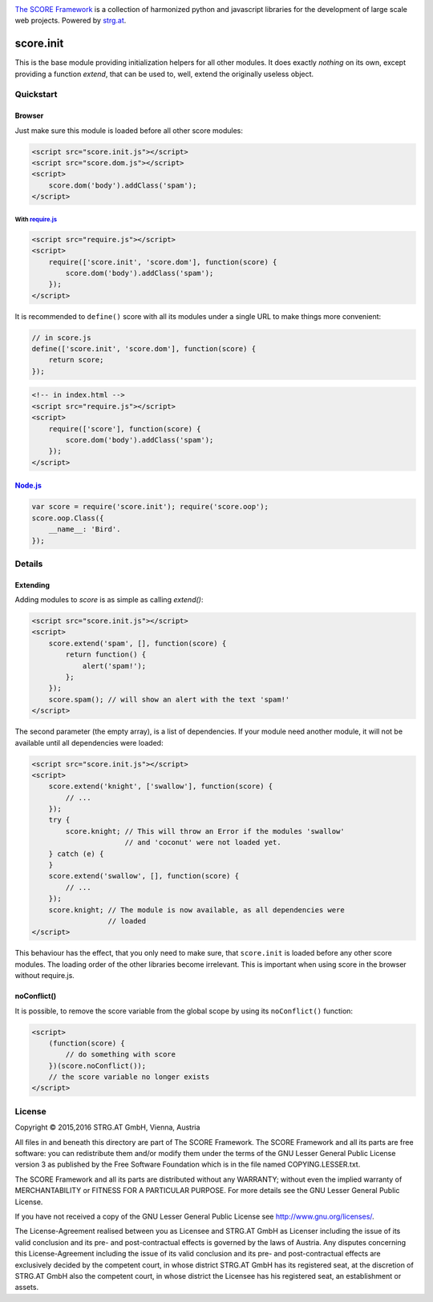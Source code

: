 .. image:: https://raw.githubusercontent.com/score-framework/py.doc/master/docs/score-banner.png
    :target: http://score-framework.org

`The SCORE Framework`_ is a collection of harmonized python and javascript
libraries for the development of large scale web projects. Powered by strg.at_.

.. _The SCORE Framework: http://score-framework.org
.. _strg.at: http://strg.at


**********
score.init
**********

.. _js_init:

This is the base module providing initialization helpers for all other modules.
It does exactly *nothing* on its own, except providing a function *extend*,
that can be used to, well, extend the originally useless object.

Quickstart
==========

Browser
-------

Just make sure this module is loaded before all other score modules:

.. code-block:: html

    <script src="score.init.js"></script>
    <script src="score.dom.js"></script>
    <script>
        score.dom('body').addClass('spam');
    </script>

With require.js_
""""""""""""""""

.. code-block:: html

    <script src="require.js"></script>
    <script>
        require(['score.init', 'score.dom'], function(score) {
            score.dom('body').addClass('spam');
        });
    </script>

It is recommended to ``define()`` score with all its modules under a single URL
to make things more convenient:

.. code-block:: javascript

    // in score.js
    define(['score.init', 'score.dom'], function(score) {
        return score;
    });

.. code-block:: html

    <!-- in index.html -->
    <script src="require.js"></script>
    <script>
        require(['score'], function(score) {
            score.dom('body').addClass('spam');
        });
    </script>

.. _require.js: http://requirejs.org/


Node.js_
--------

.. code-block:: javascript

    var score = require('score.init'); require('score.oop');
    score.oop.Class({
        __name__: 'Bird'.
    });

.. _Node.js: https://nodejs.org/

Details
=======

Extending
---------

Adding modules to *score* is as simple as calling *extend()*:

.. code-block:: html

    <script src="score.init.js"></script>
    <script>
        score.extend('spam', [], function(score) {
            return function() {
                alert('spam!');
            };
        });
        score.spam(); // will show an alert with the text 'spam!'
    </script>

The second parameter (the empty array), is a list of dependencies. If your
module need another module, it will not be available until all dependencies
were loaded:

.. code-block:: html

    <script src="score.init.js"></script>
    <script>
        score.extend('knight', ['swallow'], function(score) {
            // ...
        });
        try {
            score.knight; // This will throw an Error if the modules 'swallow'
                          // and 'coconut' were not loaded yet.
        } catch (e) {
        }
        score.extend('swallow', [], function(score) {
            // ...
        });
        score.knight; // The module is now available, as all dependencies were
                      // loaded
    </script>

This behaviour has the effect, that you only need to make sure, that
``score.init`` is loaded before any other score modules. The loading order of
the other libraries become irrelevant. This is important when using score in
the browser without require.js.

noConflict()
------------

It is possible, to remove the score variable from the global scope by using its
``noConflict()`` function:

.. code-block:: html

    <script>
        (function(score) {
            // do something with score
        })(score.noConflict());
        // the score variable no longer exists
    </script>


License
=======

Copyright © 2015,2016 STRG.AT GmbH, Vienna, Austria

All files in and beneath this directory are part of The SCORE Framework.
The SCORE Framework and all its parts are free software: you can redistribute
them and/or modify them under the terms of the GNU Lesser General Public
License version 3 as published by the Free Software Foundation which is in the
file named COPYING.LESSER.txt.

The SCORE Framework and all its parts are distributed without any WARRANTY;
without even the implied warranty of MERCHANTABILITY or FITNESS FOR A
PARTICULAR PURPOSE. For more details see the GNU Lesser General Public License.

If you have not received a copy of the GNU Lesser General Public License see
http://www.gnu.org/licenses/.

The License-Agreement realised between you as Licensee and STRG.AT GmbH as
Licenser including the issue of its valid conclusion and its pre- and
post-contractual effects is governed by the laws of Austria. Any disputes
concerning this License-Agreement including the issue of its valid conclusion
and its pre- and post-contractual effects are exclusively decided by the
competent court, in whose district STRG.AT GmbH has its registered seat, at the
discretion of STRG.AT GmbH also the competent court, in whose district the
Licensee has his registered seat, an establishment or assets.
